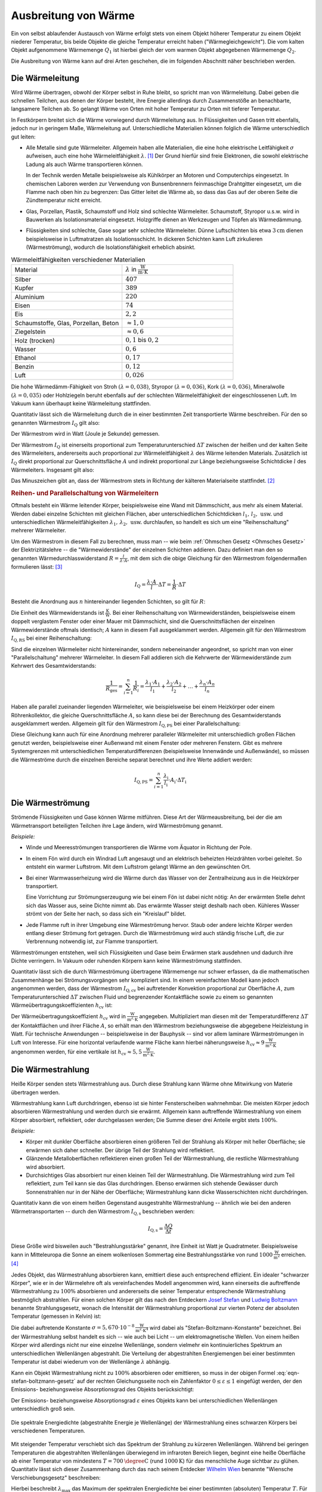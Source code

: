 
.. _Ausbreitung von Wärme:

Ausbreitung von Wärme
=====================

Ein von selbst ablaufender Austausch von Wärme erfolgt stets von einem Objekt
höherer Temperatur zu einem Objekt niederer Temperatur, bis beide Objekte die
gleiche Temperatur erreicht haben ("Wärmegleichgewicht"). Die vom kalten Objekt
aufgenommene Wärmemenge :math:`Q_1` ist hierbei gleich der vom warmen Objekt
abgegebenen Wärmemenge :math:`Q_2`.

Die Ausbreitung von Wärme kann auf drei Arten geschehen, die im folgenden
Abschnitt näher beschrieben werden.

.. index:: Wärmeleitung
.. _Wärmeleitung:

Die Wärmeleitung
----------------

Wird Wärme übertragen, obwohl der Körper selbst in Ruhe bleibt, so spricht man
von Wärmeleitung. Dabei geben die schnellen Teilchen, aus denen der Körper
besteht, ihre Energie allerdings durch Zusammenstöße an benachbarte, langsamere
Teilchen ab. So gelangt Wärme von Orten mit hoher Temperatur zu Orten mit
tieferer Temperatur.

..  *Beispiel:*

.. * Ein Metallstab im Inneren eines Lötkolbens wird an einem Ende elektrisch
..   erwärmt. Die Wärme wird im Metall an die Spitze weitergeleitet. Der
..   Griff hingegen (meist aus Kunststoff) erwärmt sich nur schwach.

.. _Wiedemann-Franzsches Gesetz:

.. index:: Wiedemann-Franzsches Gesetz

In Festkörpern breitet sich die Wärme vorwiegend durch Wärmeleitung aus. In
Flüssigkeiten und Gasen tritt ebenfalls, jedoch nur in geringem Maße,
Wärmeleitung auf. Unterschiedliche Materialien können folglich die Wärme
unterschiedlich gut leiten:

* Alle Metalle sind gute Wärmeleiter. Allgemein haben alle Materialien, die eine
  hohe elektrische Leitfähigkeit :math:`\sigma` aufweisen, auch eine hohe
  Wärmeleitfähigkeit :math:`\lambda`. [#]_ Der Grund hierfür sind freie
  Elektronen, die sowohl elektrische Ladung als auch Wärme transportieren
  können.

  In der Technik werden Metalle beispielsweise als Kühlkörper an Motoren und
  Computerchips eingesetzt. In chemischen Laboren werden zur Verwendung von
  Bunsenbrennern feinmaschige Drahtgitter eingesetzt, um die Flamme nach oben
  hin zu begrenzen: Das Gitter leitet die Wärme ab, so dass das Gas auf der
  oberen Seite die Zündtemperatur nicht erreicht.

* Glas, Porzellan, Plastik, Schaumstoff und Holz sind schlechte Wärmeleiter.
  Schaumstoff, Styropor u.s.w. wird in Bauwerken als Isolationsmaterial
  eingesetzt. Holzgriffe dienen an Werkzeugen und Töpfen als Wärmedämmung.

* Flüssigkeiten sind schlechte, Gase sogar sehr schlechte Wärmeleiter. Dünne
  Luftschichten bis etwa :math:`\unit[3]{cm}` dienen beispielsweise in
  Luftmatratzen als Isolationsschicht. In dickeren Schichten kann Luft
  zirkulieren (Wärmeströmung), wodurch die Isolationsfähigkeit erheblich
  absinkt.

.. list-table:: Wärmeleitfähigkeiten verschiedener Materialien
    :name: tab-waermeleitfaehigkeiten
    :widths: 50 50

    * - Material
      - :math:`\lambda` in :math:`\unit{\frac{W}{m \cdot K}}`
    * - Silber
      - :math:`407`
    * - Kupfer
      - :math:`389`
    * - Aluminium
      - :math:`220`
    * - Eisen
      - :math:`74`
    * - Eis
      - :math:`2,2`
    * - Schaumstoffe, Glas, Porzellan, Beton
      - :math:`\approx 1,0`
    * - Ziegelstein
      - :math:`\approx 0,6`
    * - Holz (trocken)
      - :math:`0,1` bis :math:`0,2`
    * - Wasser
      - :math:`0,6`
    * - Ethanol
      - :math:`0,17`
    * - Benzin
      - :math:`0,12`
    * - Luft
      - :math:`0,026`

Die hohe Wärmedämm-Fähigkeit von Stroh :math:`(\lambda = 0,038)`, Styropor
:math:`(\lambda = 0,036)`, Kork :math:`(\lambda = 0,036)`, Mineralwolle
:math:`(\lambda = 0,035)` oder Hohlziegeln beruht ebenfalls auf der schlechten
Wärmeleitfähigkeit der eingeschlossenen Luft. Im Vakuum kann überhaupt keine
Wärmeleitung stattfinden.

Quantitativ lässt sich die Wärmeleitung durch die in einer bestimmten Zeit
transportierte Wärme beschreiben. Für den so genannten Wärmestrom :math:`I
_{\mathrm{Q}}` gilt also:

.. math::
    :label: eqn-waermestrom

    I_{\mathrm{Q}} = \frac{\Delta Q}{\Delta t}

Der Wärmestrom wird in Watt (Joule je Sekunde) gemessen. 

.. Der Wärmestrom durch eine bestimmte Fläche :math:`A` wird als Wärmestromdichte
.. :math:`j_{\mathrm{Q}}` bezeichnet und in Watt je Quadratmeter gemessen:

.. .. math::
..     :label: eqn-waermestromdichte-definition

..     j_{\mathrm{Q}} = \frac{I_{\mathrm{Q}}}{A}

Der Wärmestrom :math:`I_{\mathrm{Q}}` ist einerseits proportional zum
Temperaturunterschied :math:`\Delta T` zwischen der heißen und der kalten Seite
des Wärmeleiters, andererseits auch proportional zur Wärmeleitfähigkeit
:math:`\lambda` des Wärme leitenden Materials. Zusätzlich ist
:math:`I_{\mathrm{Q}}` direkt proportional zur Querschnittsfläche :math:`A` und
indirekt proportional zur Länge beziehungsweise Schichtdicke :math:`l` des
Wärmeleiters. Insgesamt gilt also:

.. math::
    :label: eqn-waermeleitfaehigkeit

    I_{\mathrm{Q}} = - \lambda \cdot \frac{A}{l}\Delta T

Das Minuszeichen gibt an, dass der Wärmestrom stets in Richtung der kälteren
Materialseite stattfindet. [#]_


.. _Reihen- und Parallelschaltung von Wärmeleitern:

.. rubric:: Reihen- und Parallelschaltung von Wärmeleitern

Oftmals besteht ein Wärme leitender Körper, beispielsweise eine Wand mit
Dämmschicht, aus mehr als einem Material. Werden dabei einzelne Schichten mit
gleichen Flächen, aber unterschiedlichen Schichtdicken :math:`l_1 ,\, l_2 ,\,
\text{usw.}` und unterschiedlichen Wärmeleitfähigkeiten :math:`\lambda_1 ,\,
\lambda_2 ,\, \text{usw.}` durchlaufen, so handelt es sich um eine
"Reihenschaltung" mehrerer Wärmeleiter.

Um den Wärmestrom in diesem Fall zu berechnen, muss man -- wie beim
:ref:`Ohmschen Gesetz <Ohmsches Gesetz>` der Elektrizitätslehre -- die
"Wärmewiderstände" der einzelnen Schichten addieren. Dazu definiert man den so
genannten Wärmedurchlasswiderstand :math:`R = \frac{l}{\lambda \cdot A}`, mit
dem sich die obige Gleichung für den Wärmestrom folgendermaßen formulieren
lässt: [#]_

.. math::

    I_{\mathrm{Q}} = \frac{\lambda \cdot A}{l} \cdot \Delta T = \frac{1}{R} \cdot
    \Delta T

Besteht die Anordnung aus :math:`n` hintereinander liegenden Schichten, so gilt
für :math:`R`:

.. math::
    :label: eqn-waermedurchlasswiderstand-reihenschaltung

    R_{\mathrm{ges}} = \sum_{i=1}^{n} R_i =  \frac{l_1}{\lambda_1 \cdot
    A_1 } + \frac{l_2}{\lambda_2 \cdot A_2} + \ldots + \frac{l_n}{\lambda_n
    \cdot A_n}

Die Einheit des Wärmewiderstands ist :math:`\unit{\frac{K}{W}}`. Bei einer
Reihenschaltung von Wärmewiderständen, beispielsweise einem doppelt verglastem
Fenster oder einer Mauer mit Dämmschicht, sind die Querschnittsflächen der
einzelnen Wärmewiderstände oftmals identisch; :math:`A` kann in diesem Fall
ausgeklammert werden. Allgemein gilt für den Wärmestrom :math:`I_{\mathrm{Q,RS}}`
bei einer Reihenschaltung:

.. math::
    :label: eqn-waermestrom-reihenschaltung

    I_{\mathrm{Q, RS}} = \frac{1}{R_{\mathrm{ges}}} \cdot \Delta T =
    \frac{1}{\left( \frac{l_1}{\lambda_1 \cdot A_1} + \frac{l_2}{\lambda_2 \cdot
    A_2} + \ldots + \frac{l_n}{\lambda_n \cdot A_n}\right)} \cdot \Delta T


Sind die einzelnen Wärmeleiter nicht hintereinander, sondern nebeneinander
angeordnet, so spricht man von einer "Parallelschaltung" mehrerer Wärmeleiter.
In diesem Fall addieren sich die Kehrwerte der Wärmewiderstände zum Kehrwert
des Gesamtwiderstands:

.. math::

    \frac{1}{R_{\mathrm{ges}}} = \sum_{i=1}^{n} \frac{1}{R_i}  = \frac{\lambda_1
    \cdot A_1}{l_1} + \frac{\lambda_2 \cdot A_2}{l_2} + \ldots + \frac{\lambda_n
    \cdot A_n}{l_n}

Haben alle parallel zueinander liegenden Wärmeleiter, wie beispielsweise bei
einem Heizkörper oder einem Röhrenkollektor, die gleiche Querschnittsfläche
:math:`A`, so kann diese bei der Berechnung des Gesamtwiderstands ausgeklammert
werden. Allgemein gilt für den Wärmestrom :math:`I_{\mathrm{Q,PS}}` bei einer
Parallelschaltung:

.. math::
    :label: eqn-waermestrom-parallelschaltung

    I_{\mathrm{Q,PS}} = \frac{1}{R_{\mathrm{ges}}} \cdot \Delta T = \left( \frac{A_1
    \cdot \lambda_1}{l_1} + \frac{A_2 \cdot \lambda_2}{l_2} + \ldots +
    \frac{A_n \cdot \lambda_n}{l_n} \right) \cdot \Delta T

Diese Gleichung kann auch für eine Anordnung mehrerer paralleler Wärmeleiter
mit unterschiedlich großen Flächen genutzt werden, beispielsweise einer
Außenwand mit einem Fenster oder mehreren Fenstern. Gibt es mehrere
Systemgrenzen mit unterschiedlichen Temperaturdifferenzen (beispielsweise
Innenwände und Außenwände), so müssen die Wärmeströme durch die einzelnen
Bereiche separat berechnet und ihre Werte addiert werden:

.. math::

    I_{\mathrm{Q, PS}} = \sum_{i=1}^{n}  \frac{\lambda_{\mathrm{i}}}{l_{\mathrm{i}}}
    \cdot A_{\mathrm{i}} \cdot \Delta T_{\mathrm{i}}


.. index:: Wärmeströmung
.. _Wärmeströmung:

Die Wärmeströmung
-----------------

Strömende Flüssigkeiten und Gase können Wärme mitführen. Diese Art der
Wärmeausbreitung, bei der die am Wärmetransport beteiligten Teilchen ihre Lage
ändern, wird Wärmeströmung genannt.

*Beispiele:*

* Winde und Meeresströmungen transportieren die Wärme vom Äquator in Richtung
  der Pole.

* In einem Fön wird durch ein Windrad Luft angesaugt und an elektrisch
  beheizten Heizdrähten vorbei geleitet. So entsteht ein warmer Luftstrom. Mit
  dem Luftstrom gelangt Wärme an den gewünschten Ort.

* Bei einer Warmwasserheizung wird die Wärme durch das Wasser von der
  Zentralheizung aus in die Heizkörper transportiert.

  Eine Vorrichtung zur Strömungserzeugung wie bei einem Fön ist dabei nicht
  nötig: An der erwärmten Stelle dehnt sich das Wasser aus, seine Dichte nimmt
  ab. Das erwärmte Wasser steigt deshalb nach oben. Kühleres Wasser strömt von
  der Seite her nach, so dass sich ein "Kreislauf" bildet.

* Jede Flamme ruft in ihrer Umgebung eine Wärmeströmung hervor. Staub oder
  andere leichte Körper werden entlang dieser Strömung fort getragen. Durch die
  Wärmeströmung wird auch ständig frische Luft, die zur Verbrennung notwendig
  ist, zur Flamme transportiert.

Wärmeströmungen entstehen, weil sich Flüssigkeiten und Gase beim Erwärmen stark
ausdehnen und dadurch ihre Dichte verringern. In Vakuum oder ruhenden Körpern
kann keine Wärmeströmung stattfinden.

.. index:: Wärmeübertragungskoeffizient

Quantitativ lässt sich die durch Wärmeströmung übertragene Wärmemenge nur
schwer erfassen, da die mathematischen Zusammenhänge bei Strömungsvorgängen sehr
kompliziert sind. In einem vereinfachten Modell kann jedoch angenommen werden,
dass der Wärmestrom :math:`I_{\mathrm{Q,cv}}` bei auftretender Konvektion
proportional zur Oberfläche :math:`A`, zum Temperaturunterschied :math:`\Delta
T` zwischen Fluid und begrenzender Kontaktfläche  sowie zu einem so genannten
Wärmeübertragungskoeffizienten :math:`h_{\mathrm{cv}}` ist:

.. math::
    :label: eqn-waermestrom-konvektion

    I_{\mathrm{Q,cv}} = h_{\mathrm{cv}} \cdot A \cdot \Delta T

Der Wärmeübertragungskoeffizient :math:`h_{\mathrm{cv}}` wird in
:math:`\unit{\frac{W}{m^2 \cdot K}}` angegeben. Multipliziert man diesen mit der
Temperaturdifferenz :math:`\Delta T` der Kontaktflächen und ihrer Fläche
:math:`A`, so erhält man den Wärmestrom beziehungsweise die abgegebene Heizleistung in
Watt. Für technische Anwendungen -- beispielsweise in der Bauphysik --  sind vor
allem laminare Wärmeströmungen in Luft von Interesse. Für eine horizontal
verlaufende warme Fläche kann hierbei näherungsweise :math:`h_{\mathrm{cv}} \approx
\unit[9]{\frac{W}{m^2 \cdot K}}` angenommen werden, für eine vertikale ist
:math:`h_{\mathrm{cv}} \approx \unit[5,5]{\frac{W}{m^2 \cdot K}}`.

.. index:: Thermische Strahlung, Wärmestrahlung
.. _Wärmestrahlung:

Die Wärmestrahlung
------------------

Heiße Körper senden stets Wärmestrahlung aus. Durch diese Strahlung kann
Wärme ohne Mitwirkung von Materie übertragen werden.

Wärmestrahlung kann Luft durchdringen, ebenso ist sie hinter Fensterscheiben
wahrnehmbar. Die meisten Körper jedoch absorbieren Wärmestrahlung und werden
durch sie erwärmt. Allgemein kann auftreffende Wärmestrahlung von einem Körper
absorbiert, reflektiert, oder durchgelassen werden; Die Summe dieser drei
Anteile ergibt stets :math:`100\%`.

*Beispiele:*

* Körper mit dunkler Oberfläche absorbieren einen größeren Teil der Strahlung
  als Körper mit heller Oberfläche; sie erwärmen sich daher schneller. Der
  übrige Teil der Strahlung wird reflektiert.
* Glänzende Metalloberflächen reflektieren einen großen Teil der Wärmestrahlung,
  die restliche Wärmestrahlung wird absorbiert.
* Durchsichtiges Glas absorbiert nur einen kleinen Teil der Wärmestrahlung. Die
  Wärmestrahlung wird zum Teil reflektiert, zum Teil kann sie das Glas
  durchdringen. Ebenso erwärmen sich stehende Gewässer durch Sonnenstrahlen nur
  in der Nähe der Oberfläche; Wärmestrahlung kann dicke Wasserschichten nicht
  durchdringen.

Quantitativ kann die von einem heißen Gegenstand ausgestrahlte Wärmestrahlung
-- ähnlich wie bei den anderen Wärmetransportarten -- durch den
Wärmestrom :math:`I_{\mathrm{Q,s}}` beschrieben werden:

.. math::

    I_{\mathrm{Q,s}} = \frac{\Delta Q}{\Delta t}

Diese Größe wird bisweilen auch "Bestrahlungsstärke" genannt, ihre Einheit ist
Watt je Quadratmeter. Beispielsweise kann in Mitteleuropa die Sonne an einem
wolkenlosen Sommertag eine Bestrahlungsstärke von rund
:math:`\unit[1000]{\frac{W}{m^2}}` erreichen. [#]_

.. index::
    single: Schwarzer Körper
    single: Stefan-Boltzmann-Gesetz

Jedes Objekt, das Wärmestrahlung absorbieren kann, emittiert diese auch
entsprechend effizient. Ein idealer "schwarzer Körper", wie er in der Wärmelehre
oft als vereinfachendes Modell angenommen wird, kann einerseits die auftreffende
Wärmestrahlung zu :math:`100\%` absorbieren und andererseits die seiner
Temperatur entsprechende Wärmestrahlung bestmöglich abstrahlen. Für einen
solchen Körper gilt das nach den Entdeckern `Josef Stefan
<https://de.wikipedia.org/wiki/Josef_Stefan>`_ und `Ludwig Boltzmann
<https://de.wikipedia.org/wiki/Ludwig_Boltzmann>`_ benannte Strahlungsgesetz,
wonach die Intensität der Wärmestrahlung proportional zur vierten Potenz der
absoluten Temperatur (gemessen in Kelvin) ist:

.. math::
    :label: eqn-stefan-boltzmann-gesetz

    I_{\mathrm{Q,s}} = \sigma \cdot A \cdot T^4

Die dabei auftretende Konstante :math:`\sigma = \unit[5,670 \cdot
10^{-8}]{\frac{W}{m^2 \cdot K^4}}` wird dabei als "Stefan-Boltzmann-Konstante"
bezeichnet. Bei der Wärmestrahlung selbst handelt es sich -- wie auch bei Licht
-- um elektromagnetische Wellen. Von einem heißen Körper wird allerdings nicht
nur eine einzelne Wellenlänge, sondern vielmehr ein kontinuierliches Spektrum an
unterschiedlichen Wellenlängen abgestrahlt. Die Verteilung der abgestrahlten
Energiemengen bei einer bestimmten Temperatur ist dabei wiederum von der
Wellenlänge :math:`\lambda` abhängig.

Kann ein Objekt Wärmestrahlung nicht zu :math:`100\%` absorbieren oder
emittieren, so muss in der obigen Formel :eq:`eqn-stefan-boltzmann-gesetz` auf
der rechten Gleichungsseite noch ein Zahlenfaktor :math:`0 \le \varepsilon \le
1` eingefügt werden, der den Emissions- beziehungsweise Absorptionsgrad des
Objekts berücksichtigt:

.. math::
    :label: eqn-waermestrahlung

    I_{\mathrm{Q,s}} = \varepsilon \cdot \sigma \cdot A \cdot T^4

Der Emissions- beziehungsweise Absorptionsgrad :math:`\varepsilon` eines Objekts
kann bei unterschiedlichen Wellenlängen unterschiedlich groß sein.

.. figure:: ../pics/waermelehre/waermestrahlung-schwarzer-koerper.png
    :width: 60%
    :align: center
    :name: fig-waermestrahlung-schwarzer-koerper
    :alt:  fig-waermestrahlung-schwarzer-koerper

    Die spektrale Energiedichte (abgestrahlte Energie je Wellenlänge) der
    Wärmestrahlung eines schwarzen Körpers bei verschiedenen Temperaturen.

    .. only:: html

        :download:`SVG: Wärmestrahlung eines schwarzen Körpers
        <../pics/waermelehre/waermestrahlung-schwarzer-koerper.svg>`

.. index:: Wiensches Verschiebungsgesetz

Mit steigender Temperatur verschiebt sich das Spektrum der Strahlung zu kürzeren
Wellenlängen. Während bei geringen Temperaturen die abgestrahlten Wellenlängen
überwiegend im infraroten Bereich liegen, beginnt eine heiße Oberfläche ab einer
Temperatur von mindestens :math:`T=\unit[700]{\degree C}` (rund
:math:`\unit[1000]{K}`) für das menschliche Auge sichtbar zu glühen. Quantitativ
lässt sich dieser Zusammenhang durch das nach seinem Entdecker `Wilhelm Wien
<https://de.wikipedia.org/wiki/Wilhelm_Wien>`_ benannte "Wiensche
Verschiebungsgesetz" beschreiben:

.. math::
    :label: eqn-wiensches-verschiebungsgesetz

    \lambda_{\mathrm{max}} = \frac{\unit[2897,8]{\mu m \cdot K}}{T}

Hierbei beschreibt :math:`\lambda_{\mathrm{max}}` das Maximum der spektralen
Energiedichte bei einer bestimmten (absoluten) Temperatur :math:`T`. 
Für eine Temperatur von etwa :math:`\unit[5800]{K}` stimmt die Wärmestrahlung
eines schwarzen Körpers in sehr guter Näherung mit dem Strahlungsspektrum der
Sonne überein.


.. raw:: html

    <hr />

.. only:: html

    .. rubric:: Anmerkungen:

.. [#] Die Proportionalität zwischen Wärmeleitwert :math:`\lambda` und
    elektrischem Leitwert :math:`\sigma` lässt sich durch die Gleichung
    :math:`\frac{\lambda}{\sigma} = \text{konst} \cdot T` beschreiben. Dieser
    Zusammenhang wird nach ihren Entdeckern `Gustav Wiedemann
    <https://de.wikipedia.org/wiki/Gustav_Heinrich_Wiedemann>`_ und `Rudolph
    Franz <https://de.wikipedia.org/wiki/Rudolph_Franz>`_ auch als
    "Wiedemann-Franzsches Gesetz" bezeichnet.

.. [#] Der Wärmestrom :math:`I_{\mathrm{Q}}` wird von einem Temperaturgefälle
    :math:`\Delta T` ebenso angetrieben wie ein elektrischer Strom :math:`I` von
    einer elektrischen Spannungsdifferenz :math:`\Delta U`. Die gleiche
    Gesetzmäßigkeit gilt außerdem auch bei Diffusionsströmen, die wird
    Konzentrationsdifferenzen :math:`\Delta c` angetrieben werden.

.. [#] Die Analogie zum Ohmschen Gesetz der Elektrizitätslehre besteht darin,
    dass dieses folgendermassen geschrieben werden kann:

    .. math::

        I = \frac{\Delta Q_{\mathrm{el}}}{\Delta t} = \frac{U}{R_{\mathrm{el}}}

    Für die Wärmeleitung gilt:

    .. math::

        I_{\mathrm{Q}} = \frac{\Delta Q}{\Delta t} = \left( \frac{\lambda \cdot
        A}{l}\right) \cdot \Delta T

    Die Wärmestrom entspricht somit der elektrischen Stromstärke, nur dass
    keine elektrische Ladungsmenge :math:`Q_{\mathrm{el}}`, sondern eine
    Wärmemenge (ebenfalls mit :math:`Q` bezeichnet) innerhalb einer bestimmten
    Zeit :math:`t` transportiert wird. Die Temperaturdifferenz :math:`\Delta T`
    hat für die Wärmeleitung die gleiche Bedeutung wie die elektrische
    Spannung :math:`U` für den elektrischen Stromfluss: Ohne
    Temperaturdifferenz gibt es keinen Wärmestrom.

    Der elektrische Widerstand kann mittels des :ref:`spezifischen Widerstands
    <Spezifischer Widerstand>` :math:`\rho` des leitenden Materials ausgedrückt
    werden als:

    .. math::

        R_{\mathrm{el}} = \frac{\rho \cdot l}{A}

    Verwendet man anstelle des spezifischen Widerstands :math:`\rho` die
    spezifische Leitfähigkeit :math:`\sigma = \frac{1}{\rho}` als
    materialspezifische Kenngröße, so gilt für den elektrischen Widerstand:

    .. math::

        R_{\mathrm{el}} = \frac{l}{\sigma \cdot A}

    Die elektrische Wärmeleitfähigkeit :math:`\sigma` entspricht der
    Wärmeleitfähigkeit :math:`\lambda`; der Term :math:`\frac{\lambda \cdot
    A}{l}` kann somit als Kehrwert des Wärmewiderstands :math:`R` angesehen
    werden.

.. [#] Außerhalb der Lufthülle der Erde beträgt die Strahlungsintensität der Sonne
    im Jahresmitte :math:`\unit[1367]{\frac{W}{m^2}}`; diese Größe wird mitunter
    auch als "Solarkonstante" bezeichnet.

.. raw:: html

    <hr />

.. hint::

    Zu diesem Abschnitt gibt es :ref:`Experimente <Experimente Ausbreitung von
    Wärme>` und :ref:`Übungsaufgaben <Aufgaben Ausbreitung von Wärme>`.



